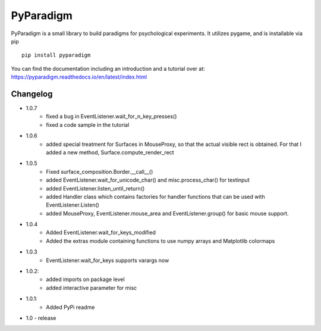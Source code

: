 
PyParadigm
==========

PyParadigm is a small library to build paradigms for psychological experiments.
It utilizes pygame, and is installable via pip ::
    
    pip install pyparadigm

You can find the documentation including an introduction
and a tutorial over at: https://pyparadigm.readthedocs.io/en/latest/index.html

Changelog
---------
* 1.0.7
    * fixed a bug in EventListener.wait_for_n_key_presses()
    * fixed a code sample in the tutorial
    
* 1.0.6
    * added special treatment for Surfaces in MouseProxy, so that the actual visible rect is obtained. For that I added a new method, Surface.compute_render_rect
    
* 1.0.5
    * Fixed surface_composition.Border.__call__()
    * added EventListener.wait_for_unicode_char() and misc.process_char() for textinput
    * added EventListener.listen_until_return()
    * added Handler class which contains factories for handler functions that can be used with EventListener.Listen()
    * added MouseProxy, EventListener.mouse_area and EventListener.group() for basic mouse support.

* 1.0.4
    * Added EventListener.wait_for_keys_modified
    * Added the extras module containing functions to use numpy arrays and Matplotlib colormaps
    
* 1.0.3
    * EventListener.wait_for_keys supports varargs now

* 1.0.2:
    * added imports on package level
    * added interactive parameter for misc

* 1.0.1:
    * Added PyPi readme

* 1.0 - release